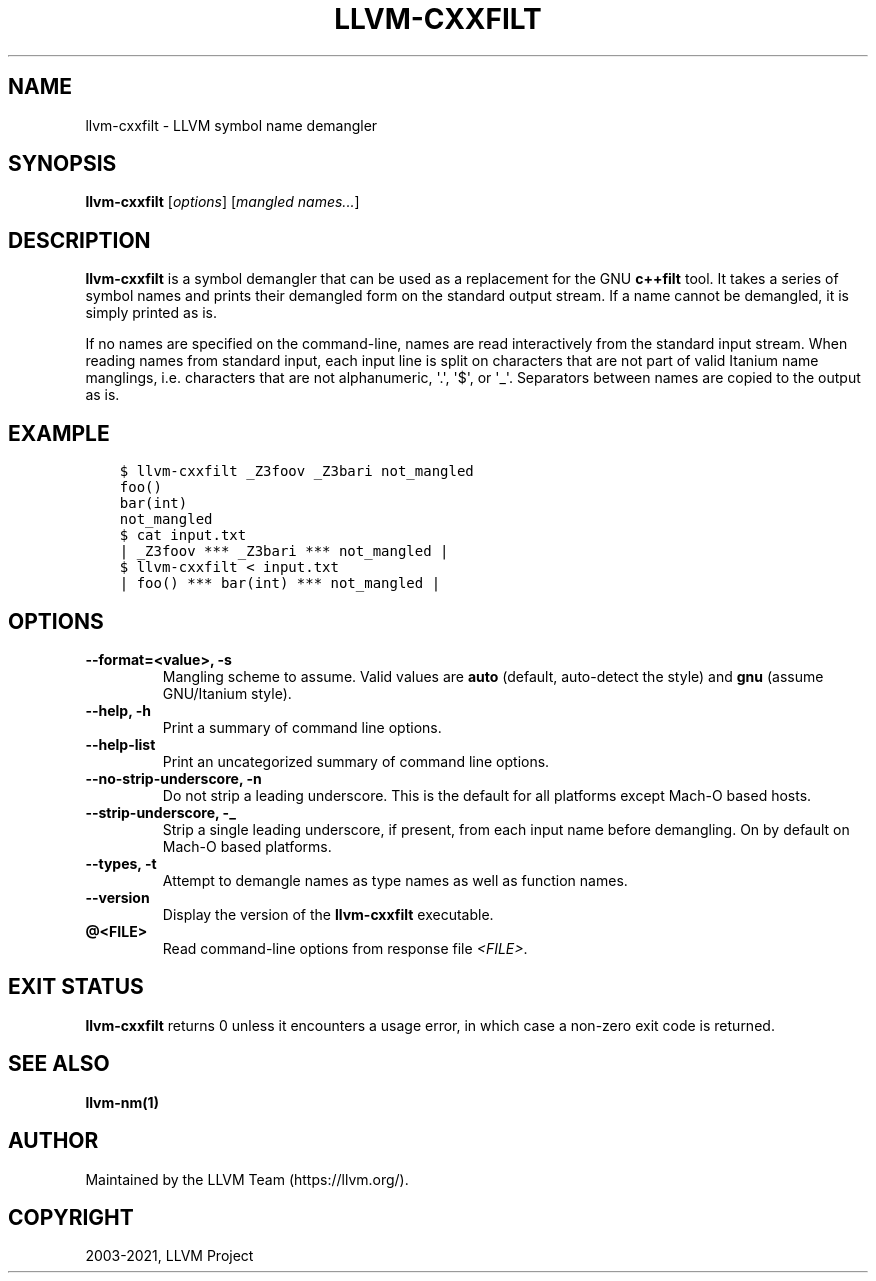 .\" $NQC$
.\" Man page generated from reStructuredText.
.
.
.nr rst2man-indent-level 0
.
.de1 rstReportMargin
\\$1 \\n[an-margin]
level \\n[rst2man-indent-level]
level margin: \\n[rst2man-indent\\n[rst2man-indent-level]]
-
\\n[rst2man-indent0]
\\n[rst2man-indent1]
\\n[rst2man-indent2]
..
.de1 INDENT
.\" .rstReportMargin pre:
. RS \\$1
. nr rst2man-indent\\n[rst2man-indent-level] \\n[an-margin]
. nr rst2man-indent-level +1
.\" .rstReportMargin post:
..
.de UNINDENT
. RE
.\" indent \\n[an-margin]
.\" old: \\n[rst2man-indent\\n[rst2man-indent-level]]
.nr rst2man-indent-level -1
.\" new: \\n[rst2man-indent\\n[rst2man-indent-level]]
.in \\n[rst2man-indent\\n[rst2man-indent-level]]u
..
.TH "LLVM-CXXFILT" "1" "2021-06-07" "12" "LLVM"
.SH NAME
llvm-cxxfilt \- LLVM symbol name demangler
.SH SYNOPSIS
.sp
\fBllvm\-cxxfilt\fP [\fIoptions\fP] [\fImangled names...\fP]
.SH DESCRIPTION
.sp
\fBllvm\-cxxfilt\fP is a symbol demangler that can be used as a replacement
for the GNU \fBc++filt\fP tool. It takes a series of symbol names and
prints their demangled form on the standard output stream. If a name cannot be
demangled, it is simply printed as is.
.sp
If no names are specified on the command\-line, names are read interactively from
the standard input stream. When reading names from standard input, each input
line is split on characters that are not part of valid Itanium name manglings,
i.e. characters that are not alphanumeric, \(aq.\(aq, \(aq$\(aq, or \(aq_\(aq. Separators between
names are copied to the output as is.
.SH EXAMPLE
.INDENT 0.0
.INDENT 3.5
.sp
.nf
.ft C
$ llvm\-cxxfilt _Z3foov _Z3bari not_mangled
foo()
bar(int)
not_mangled
$ cat input.txt
| _Z3foov *** _Z3bari *** not_mangled |
$ llvm\-cxxfilt < input.txt
| foo() *** bar(int) *** not_mangled |
.ft P
.fi
.UNINDENT
.UNINDENT
.SH OPTIONS
.INDENT 0.0
.TP
.B \-\-format=<value>, \-s
Mangling scheme to assume. Valid values are \fBauto\fP (default, auto\-detect the
style) and \fBgnu\fP (assume GNU/Itanium style).
.UNINDENT
.INDENT 0.0
.TP
.B \-\-help, \-h
Print a summary of command line options.
.UNINDENT
.INDENT 0.0
.TP
.B \-\-help\-list
Print an uncategorized summary of command line options.
.UNINDENT
.INDENT 0.0
.TP
.B \-\-no\-strip\-underscore, \-n
Do not strip a leading underscore. This is the default for all platforms
except Mach\-O based hosts.
.UNINDENT
.INDENT 0.0
.TP
.B \-\-strip\-underscore, \-_
Strip a single leading underscore, if present, from each input name before
demangling. On by default on Mach\-O based platforms.
.UNINDENT
.INDENT 0.0
.TP
.B \-\-types, \-t
Attempt to demangle names as type names as well as function names.
.UNINDENT
.INDENT 0.0
.TP
.B \-\-version
Display the version of the \fBllvm\-cxxfilt\fP executable.
.UNINDENT
.INDENT 0.0
.TP
.B @<FILE>
Read command\-line options from response file \fI<FILE>\fP\&.
.UNINDENT
.SH EXIT STATUS
.sp
\fBllvm\-cxxfilt\fP returns 0 unless it encounters a usage error, in which
case a non\-zero exit code is returned.
.SH SEE ALSO
.sp
\fBllvm\-nm(1)\fP
.SH AUTHOR
Maintained by the LLVM Team (https://llvm.org/).
.SH COPYRIGHT
2003-2021, LLVM Project
.\" Generated by docutils manpage writer.
.
